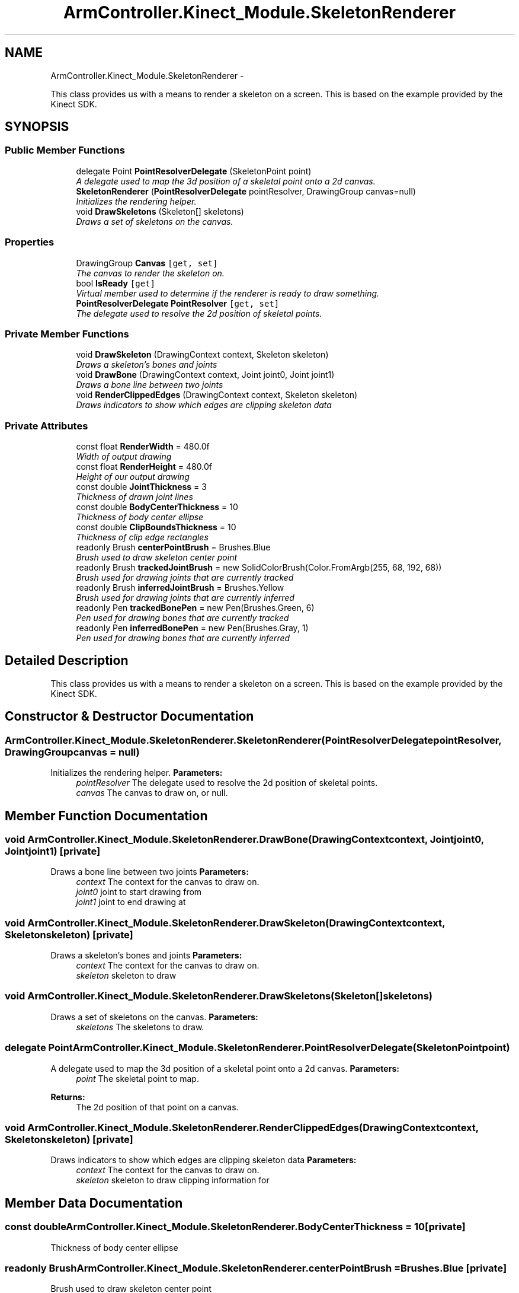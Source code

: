 .TH "ArmController.Kinect_Module.SkeletonRenderer" 3 "Fri Dec 14 2012" "Version 0.5" "Robot Arm Controller" \" -*- nroff -*-
.ad l
.nh
.SH NAME
ArmController.Kinect_Module.SkeletonRenderer \- 
.PP
This class provides us with a means to render a skeleton on a screen\&. This is based on the example provided by the Kinect SDK\&.  

.SH SYNOPSIS
.br
.PP
.SS "Public Member Functions"

.in +1c
.ti -1c
.RI "delegate Point \fBPointResolverDelegate\fP (SkeletonPoint point)"
.br
.RI "\fIA delegate used to map the 3d position of a skeletal point onto a 2d canvas\&. \fP"
.ti -1c
.RI "\fBSkeletonRenderer\fP (\fBPointResolverDelegate\fP pointResolver, DrawingGroup canvas=null)"
.br
.RI "\fIInitializes the rendering helper\&. \fP"
.ti -1c
.RI "void \fBDrawSkeletons\fP (Skeleton[] skeletons)"
.br
.RI "\fIDraws a set of skeletons on the canvas\&. \fP"
.in -1c
.SS "Properties"

.in +1c
.ti -1c
.RI "DrawingGroup \fBCanvas\fP\fC [get, set]\fP"
.br
.RI "\fIThe canvas to render the skeleton on\&. \fP"
.ti -1c
.RI "bool \fBIsReady\fP\fC [get]\fP"
.br
.RI "\fIVirtual member used to determine if the renderer is ready to draw something\&. \fP"
.ti -1c
.RI "\fBPointResolverDelegate\fP \fBPointResolver\fP\fC [get, set]\fP"
.br
.RI "\fIThe delegate used to resolve the 2d position of skeletal points\&. \fP"
.in -1c
.SS "Private Member Functions"

.in +1c
.ti -1c
.RI "void \fBDrawSkeleton\fP (DrawingContext context, Skeleton skeleton)"
.br
.RI "\fIDraws a skeleton's bones and joints \fP"
.ti -1c
.RI "void \fBDrawBone\fP (DrawingContext context, Joint joint0, Joint joint1)"
.br
.RI "\fIDraws a bone line between two joints \fP"
.ti -1c
.RI "void \fBRenderClippedEdges\fP (DrawingContext context, Skeleton skeleton)"
.br
.RI "\fIDraws indicators to show which edges are clipping skeleton data \fP"
.in -1c
.SS "Private Attributes"

.in +1c
.ti -1c
.RI "const float \fBRenderWidth\fP = 480\&.0f"
.br
.RI "\fIWidth of output drawing \fP"
.ti -1c
.RI "const float \fBRenderHeight\fP = 480\&.0f"
.br
.RI "\fIHeight of our output drawing \fP"
.ti -1c
.RI "const double \fBJointThickness\fP = 3"
.br
.RI "\fIThickness of drawn joint lines \fP"
.ti -1c
.RI "const double \fBBodyCenterThickness\fP = 10"
.br
.RI "\fIThickness of body center ellipse \fP"
.ti -1c
.RI "const double \fBClipBoundsThickness\fP = 10"
.br
.RI "\fIThickness of clip edge rectangles \fP"
.ti -1c
.RI "readonly Brush \fBcenterPointBrush\fP = Brushes\&.Blue"
.br
.RI "\fIBrush used to draw skeleton center point \fP"
.ti -1c
.RI "readonly Brush \fBtrackedJointBrush\fP = new SolidColorBrush(Color\&.FromArgb(255, 68, 192, 68))"
.br
.RI "\fIBrush used for drawing joints that are currently tracked \fP"
.ti -1c
.RI "readonly Brush \fBinferredJointBrush\fP = Brushes\&.Yellow"
.br
.RI "\fIBrush used for drawing joints that are currently inferred \fP"
.ti -1c
.RI "readonly Pen \fBtrackedBonePen\fP = new Pen(Brushes\&.Green, 6)"
.br
.RI "\fIPen used for drawing bones that are currently tracked \fP"
.ti -1c
.RI "readonly Pen \fBinferredBonePen\fP = new Pen(Brushes\&.Gray, 1)"
.br
.RI "\fIPen used for drawing bones that are currently inferred \fP"
.in -1c
.SH "Detailed Description"
.PP 
This class provides us with a means to render a skeleton on a screen\&. This is based on the example provided by the Kinect SDK\&. 


.SH "Constructor & Destructor Documentation"
.PP 
.SS "ArmController\&.Kinect_Module\&.SkeletonRenderer\&.SkeletonRenderer (\fBPointResolverDelegate\fPpointResolver, DrawingGroupcanvas = \fCnull\fP)"

.PP
Initializes the rendering helper\&. \fBParameters:\fP
.RS 4
\fIpointResolver\fP The delegate used to resolve the 2d position of skeletal points\&.
.br
\fIcanvas\fP The canvas to draw on, or null\&.
.RE
.PP

.SH "Member Function Documentation"
.PP 
.SS "void ArmController\&.Kinect_Module\&.SkeletonRenderer\&.DrawBone (DrawingContextcontext, Jointjoint0, Jointjoint1)\fC [private]\fP"

.PP
Draws a bone line between two joints \fBParameters:\fP
.RS 4
\fIcontext\fP The context for the canvas to draw on\&.
.br
\fIjoint0\fP joint to start drawing from
.br
\fIjoint1\fP joint to end drawing at
.RE
.PP

.SS "void ArmController\&.Kinect_Module\&.SkeletonRenderer\&.DrawSkeleton (DrawingContextcontext, Skeletonskeleton)\fC [private]\fP"

.PP
Draws a skeleton's bones and joints \fBParameters:\fP
.RS 4
\fIcontext\fP The context for the canvas to draw on\&.
.br
\fIskeleton\fP skeleton to draw
.RE
.PP

.SS "void ArmController\&.Kinect_Module\&.SkeletonRenderer\&.DrawSkeletons (Skeleton[]skeletons)"

.PP
Draws a set of skeletons on the canvas\&. \fBParameters:\fP
.RS 4
\fIskeletons\fP The skeletons to draw\&.
.RE
.PP

.SS "delegate Point ArmController\&.Kinect_Module\&.SkeletonRenderer\&.PointResolverDelegate (SkeletonPointpoint)"

.PP
A delegate used to map the 3d position of a skeletal point onto a 2d canvas\&. \fBParameters:\fP
.RS 4
\fIpoint\fP The skeletal point to map\&.
.RE
.PP
\fBReturns:\fP
.RS 4
The 2d position of that point on a canvas\&.
.RE
.PP

.SS "void ArmController\&.Kinect_Module\&.SkeletonRenderer\&.RenderClippedEdges (DrawingContextcontext, Skeletonskeleton)\fC [private]\fP"

.PP
Draws indicators to show which edges are clipping skeleton data \fBParameters:\fP
.RS 4
\fIcontext\fP The context for the canvas to draw on\&.
.br
\fIskeleton\fP skeleton to draw clipping information for
.RE
.PP

.SH "Member Data Documentation"
.PP 
.SS "const double ArmController\&.Kinect_Module\&.SkeletonRenderer\&.BodyCenterThickness = 10\fC [private]\fP"

.PP
Thickness of body center ellipse 
.SS "readonly Brush ArmController\&.Kinect_Module\&.SkeletonRenderer\&.centerPointBrush = Brushes\&.Blue\fC [private]\fP"

.PP
Brush used to draw skeleton center point 
.SS "const double ArmController\&.Kinect_Module\&.SkeletonRenderer\&.ClipBoundsThickness = 10\fC [private]\fP"

.PP
Thickness of clip edge rectangles 
.SS "readonly Pen ArmController\&.Kinect_Module\&.SkeletonRenderer\&.inferredBonePen = new Pen(Brushes\&.Gray, 1)\fC [private]\fP"

.PP
Pen used for drawing bones that are currently inferred 
.SS "readonly Brush ArmController\&.Kinect_Module\&.SkeletonRenderer\&.inferredJointBrush = Brushes\&.Yellow\fC [private]\fP"

.PP
Brush used for drawing joints that are currently inferred 
.SS "const double ArmController\&.Kinect_Module\&.SkeletonRenderer\&.JointThickness = 3\fC [private]\fP"

.PP
Thickness of drawn joint lines 
.SS "const float ArmController\&.Kinect_Module\&.SkeletonRenderer\&.RenderHeight = 480\&.0f\fC [private]\fP"

.PP
Height of our output drawing 
.SS "const float ArmController\&.Kinect_Module\&.SkeletonRenderer\&.RenderWidth = 480\&.0f\fC [private]\fP"

.PP
Width of output drawing 
.SS "readonly Pen ArmController\&.Kinect_Module\&.SkeletonRenderer\&.trackedBonePen = new Pen(Brushes\&.Green, 6)\fC [private]\fP"

.PP
Pen used for drawing bones that are currently tracked 
.SS "readonly Brush ArmController\&.Kinect_Module\&.SkeletonRenderer\&.trackedJointBrush = new SolidColorBrush(Color\&.FromArgb(255, 68, 192, 68))\fC [private]\fP"

.PP
Brush used for drawing joints that are currently tracked 
.SH "Property Documentation"
.PP 
.SS "DrawingGroup ArmController\&.Kinect_Module\&.SkeletonRenderer\&.Canvas\fC [get]\fP, \fC [set]\fP"

.PP
The canvas to render the skeleton on\&. 
.SS "bool ArmController\&.Kinect_Module\&.SkeletonRenderer\&.IsReady\fC [get]\fP"

.PP
Virtual member used to determine if the renderer is ready to draw something\&. 
.SS "\fBPointResolverDelegate\fP ArmController\&.Kinect_Module\&.SkeletonRenderer\&.PointResolver\fC [get]\fP, \fC [set]\fP"

.PP
The delegate used to resolve the 2d position of skeletal points\&. 

.SH "Author"
.PP 
Generated automatically by Doxygen for Robot Arm Controller from the source code\&.

